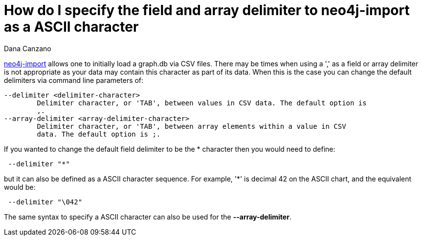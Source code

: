= How do I specify the field and array delimiter to neo4j-import as a ASCII character
:slug: how-do-i-specify-the-field-and-array-delimiter-to-neo4j-import-as-a-ascii-character
:author: Dana Canzano
:neo4j-versions: 3.0, 3.1
:tags: neo4j-import, delimiter
:category: import-export

http://neo4j.com/docs/operations-manual/current/tutorial/import-tool/[neo4j-import] allows one to initially load a graph.db via CSV files.
There may be times when using a ',' as a field or array delimiter is not appropriate as your data may contain this character as part of its data.
When this is the case you can change the default delimiters via command line parameters of:

....
--delimiter <delimiter-character>
        Delimiter character, or 'TAB', between values in CSV data. The default option is
        ,.
--array-delimiter <array-delimiter-character>
        Delimiter character, or 'TAB', between array elements within a value in CSV
        data. The default option is ;.
....

If you wanted to change the default field delimiter to be the * character then you would need to define:

....
 --delimiter "*"
....

but it can also be defined as a ASCII character sequence.  For example, '*' is decimal 42 on the ASCII chart,
and the equivalent would be:

....
 --delimiter "\042"
....

The same syntax to specify a ASCII character can also be used for the *--array-delimiter*.
